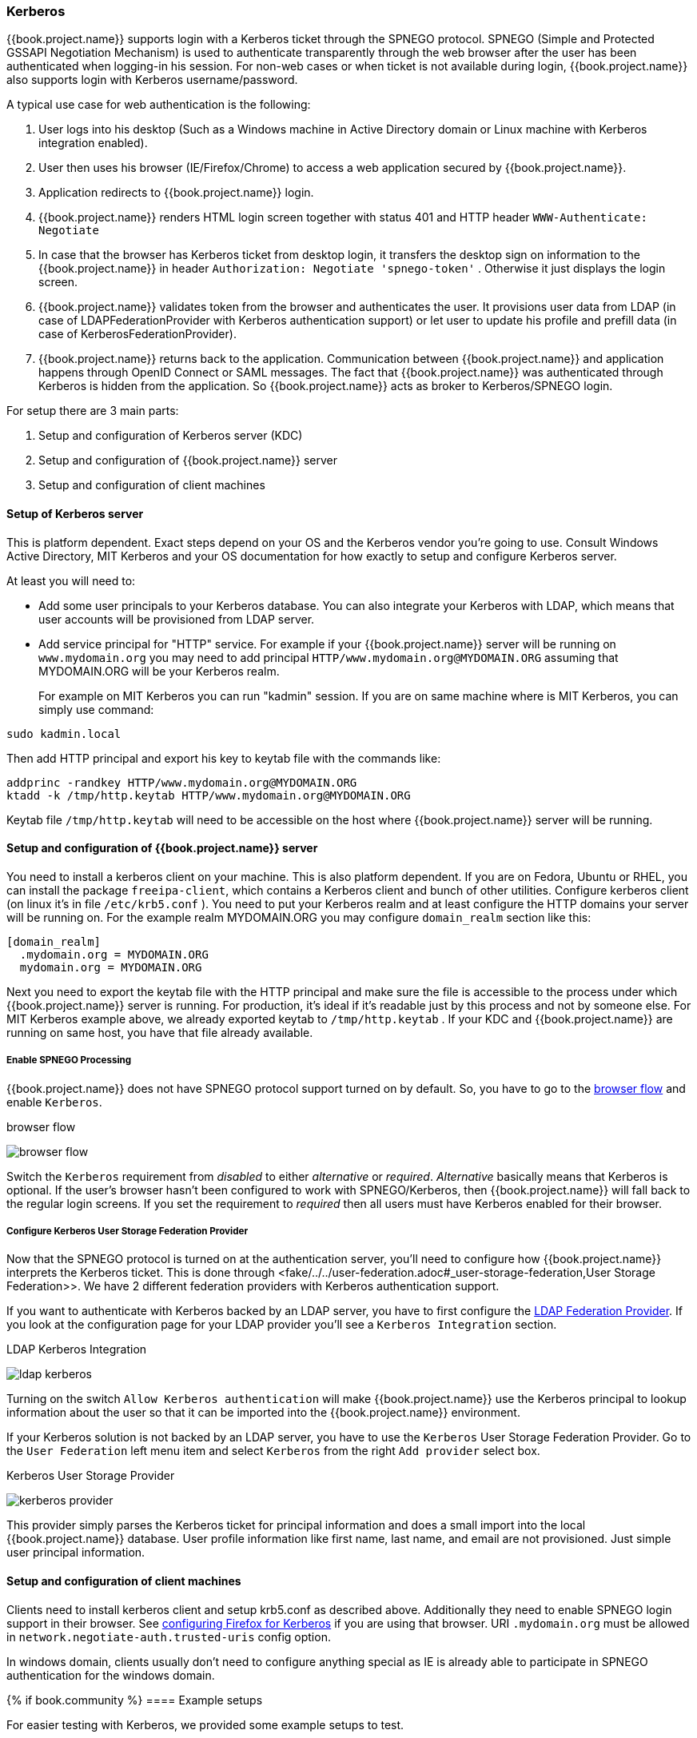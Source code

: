 [[_kerberos]]

=== Kerberos

{{book.project.name}} supports login with a Kerberos ticket through the SPNEGO protocol.
SPNEGO (Simple and Protected GSSAPI Negotiation Mechanism) is used to authenticate transparently through the web browser after the user
has been authenticated when logging-in his session.
For non-web cases or when ticket is not available during login, {{book.project.name}} also supports login with Kerberos username/password.

A typical use case for web authentication is the following: 

. User logs into his desktop (Such as a Windows machine in Active Directory domain or Linux machine with Kerberos integration enabled). 
. User then uses his browser (IE/Firefox/Chrome) to access a web application secured by {{book.project.name}}.
. Application redirects to {{book.project.name}} login.
. {{book.project.name}} renders HTML login screen together with status 401 and HTTP header `WWW-Authenticate: Negotiate`
. In case that the browser has Kerberos ticket from desktop login, it transfers the desktop sign on information to the {{book.project.name}}
  in header `Authorization: Negotiate 'spnego-token'` . Otherwise it just displays the login screen.
. {{book.project.name}} validates token from the browser and authenticates the user.
  It provisions user data from LDAP (in case of LDAPFederationProvider with Kerberos authentication support) or let user
  to update his profile and prefill data (in case of KerberosFederationProvider).
. {{book.project.name}} returns back to the application.
  Communication between {{book.project.name}} and application happens through OpenID Connect or SAML messages.
  The fact that {{book.project.name}} was authenticated through Kerberos is hidden from the application.
  So {{book.project.name}} acts as broker to Kerberos/SPNEGO login.

For setup there are 3 main parts: 

. Setup and configuration of Kerberos server (KDC) 
. Setup and configuration of {{book.project.name}} server
. Setup and configuration of client machines     

==== Setup of Kerberos server

This is platform dependent.
Exact steps depend on your OS and the Kerberos vendor you're going to use.
Consult Windows Active Directory, MIT Kerberos and your OS documentation for how exactly to setup and configure Kerberos server. 

At least you will need to: 

* Add some user principals to your Kerberos database.
  You can also integrate your Kerberos with LDAP, which means that user accounts will be provisioned from LDAP server. 
* Add service principal for "HTTP" service.
  For example if your {{book.project.name}} server will be running on `www.mydomain.org` you may need to add principal `HTTP/www.mydomain.org@MYDOMAIN.ORG`
  assuming that MYDOMAIN.ORG will be your Kerberos realm.
+
For example on MIT Kerberos you can run "kadmin" session.
If you are on same machine where is MIT Kerberos, you can simply use command: 

[source]
----
sudo kadmin.local
----                        
Then add HTTP principal and export his key to keytab file with the commands like: 

[source]
----

addprinc -randkey HTTP/www.mydomain.org@MYDOMAIN.ORG
ktadd -k /tmp/http.keytab HTTP/www.mydomain.org@MYDOMAIN.ORG
----                        

Keytab file `/tmp/http.keytab` will need to be accessible on the host where {{book.project.name}} server will be running.
        
==== Setup and configuration of {{book.project.name}} server

You need to install a kerberos client on your machine.  This is also platform dependent.
If you are on Fedora, Ubuntu or RHEL, you can install the package `freeipa-client`, which contains a Kerberos client and bunch of other utilities.
Configure kerberos client (on linux it's in file `/etc/krb5.conf` ). You need to put your Kerberos realm and at least configure the HTTP domains your server will be running on.
For the example realm MYDOMAIN.ORG you may configure `domain_realm` section like this: 

[source]
----
[domain_realm]
  .mydomain.org = MYDOMAIN.ORG
  mydomain.org = MYDOMAIN.ORG
----             
   
Next you need to export the keytab file with the HTTP principal and make sure the file is accessible to the process under which {{book.project.name}} server is running.
For production, it's ideal if it's readable just by this process and not by someone else.
For MIT Kerberos example above, we already exported keytab to `/tmp/http.keytab` . If your KDC and {{book.project.name}} are running on same host,
you have that file already available.

===== Enable SPNEGO Processing

{{book.project.name}} does not have SPNEGO protocol support turned on by default.  So, you have to go to the <<fake/../../authentication/flows.adoc#_authentication-flows, browser flow>>
and enable `Kerberos`.

.browser flow
image:../../{{book.images}}/browser-flow.png[]

Switch the `Kerberos` requirement from _disabled_ to either _alternative_ or _required_.  _Alternative_ basically means that Kerberos is optional.  If
the user's browser hasn't been configured to work with SPNEGO/Kerberos, then {{book.project.name}} will fall back to the regular login screens.  If you set the requirement
to _required_ then all users must have Kerberos enabled for their browser.

===== Configure Kerberos User Storage Federation Provider

Now that the SPNEGO protocol is turned on at the authentication server, you'll need to configure how {{book.project.name}} interprets the Kerberos ticket.
This is done through <fake/../../user-federation.adoc#_user-storage-federation,User Storage Federation>>. We have 2 different federation providers with Kerberos authentication support.

If you want to authenticate with Kerberos backed by an LDAP server, you have to first configure the <<fake/../../user-federation/ldap.adoc#_ldap, LDAP Federation Provider>>.
If you look at the configuration page for your LDAP provider you'll see a `Kerberos Integration` section.

.LDAP Kerberos Integration
image:../../{{book.images}}/ldap-kerberos.png[]

Turning on the switch `Allow Kerberos authentication` will make {{book.project.name}} use the Kerberos principal to lookup information about the user so that it can
be imported into the {{book.project.name}} environment.

If your Kerberos solution is not backed by an LDAP server, you have to use the `Kerberos` User Storage Federation Provider.  Go to the `User Federation`
left menu item and select `Kerberos` from the right `Add provider` select box.

.Kerberos User Storage Provider
image:../../{{book.images}}/kerberos-provider.png[]

This provider simply parses the Kerberos ticket for principal information and does a small import into the local {{book.project.name}} database.
User profile information like first name, last name, and email are not provisioned.  Just simple user principal information.

==== Setup and configuration of client machines

Clients need to install kerberos client and setup krb5.conf as described above.
Additionally they need to enable SPNEGO login support in their browser.
See link:http://www.microhowto.info/howto/configure_firefox_to_authenticate_using_spnego_and_kerberos.html[configuring Firefox for Kerberos] if you are using that browser.
URI `.mydomain.org` must be allowed in `network.negotiate-auth.trusted-uris` config option.

In windows domain, clients usually don't need to configure anything special as IE is already able to participate in SPNEGO authentication for the windows domain. 

{% if book.community %}
==== Example setups

For easier testing with Kerberos, we provided some example setups to test. 

===== {{book.project.name}} and FreeIPA docker image

Once you install https://www.docker.com/[docker], you can run docker image with http://www.freeipa.org/[FreeIPA]         server installed.
FreeIPA provides integrated security solution with MIT Kerberos and 389 LDAP server among other things . The image provides also {{book.project.name}}
server configured with LDAP Federation provider and enabled SPNEGO/Kerberos authentication against the FreeIPA server.
See details https://github.com/mposolda/keycloak-freeipa-docker/blob/master/README.md[here] . 

===== ApacheDS testing Kerberos server

For quick testing and unit tests, we use very simple http://directory.apache.org/apacheds/[ApacheDS] Kerberos server.
You need to build {{book.project.name}} from sources and then run Kerberos server with maven-exec-plugin from our testsuite.
See details https://github.com/keycloak/keycloak/blob/master/misc/Testsuite.md#kerberos-server[here] .
{% endif %}

==== Credential delegation

Kerberos 5 supports the concept of credential delegation.  In this scenario, your applications may want access to the Kerberos ticket so that
they can re-use it to interact with other services secured by Kerberos.  Since the SPNEGO protocol is processed in the {{book.project.name}} server,
you have to propagate the GSS credential to your application
within the  OpenID Connect token claim or a SAML assertion attribute that is transmitted to your application from the {{book.project.name}} server.
To have this claim inserted into the token or assertion, each application will need to enable the built-in protocol mapper called `gss delegation credential`.
This is enabled in the `Mappers` tab of the application's
client page.  See <<fake/../../clients/protocol-mappers.adoc#_protocol-mappers, Protocol Mappers>> chapter for more details.

Applications will need to deserialize the claim it receives from {{book.project.name}} before it can use it to make GSS calls against other services.
We have an example, that shows this in detail.
It's in `examples/kerberos` in the {{book.project.name}} example distribution or demo distribution download.
You can also check the example sources directly https://github.com/keycloak/keycloak/blob/master/examples/kerberos[here] . 

Once you deserialize the credential from the access token to the GSSCredential object, then GSSContext will need to be created with this credential
passed to the method `GSSManager.createContext` for example like this:

[source]
----
GSSContext context = gssManager.createContext(serviceName, krb5Oid,
    deserializedGssCredFromKeycloakAccessToken, GSSContext.DEFAULT_LIFETIME);
----        

Note that you also need to configure `forwardable` kerberos tickets in `krb5.conf` file and add support for delegated credentials to your browser.
For details, see the kerberos example from {{book.project.name}} examples set as mentioned above.

WARNING: Credential delegation has some security implications so only use it if you really need it.
         It's highly recommended to use it together with HTTPS.
         See for example http://www.microhowto.info/howto/configure_firefox_to_authenticate_using_spnego_and_kerberos.html#idp27072[this article] for more details.

==== Troubleshooting

If you have issues, we recommend that you enable additional logging to debug the problem:

* Enable `Debug` flag in admin console for Kerberos or LDAP federation providers 
* Enable TRACE logging for category `org.keycloak` in logging section of `$WILDFLY_HOME/standalone/configuration/standalone.xml` to receive more info `$WILDFLY_HOME/standalone/log/server.log`                    
* Add system properties `-Dsun.security.krb5.debug=true` and `-Dsun.security.spnego.debug=true`                            
